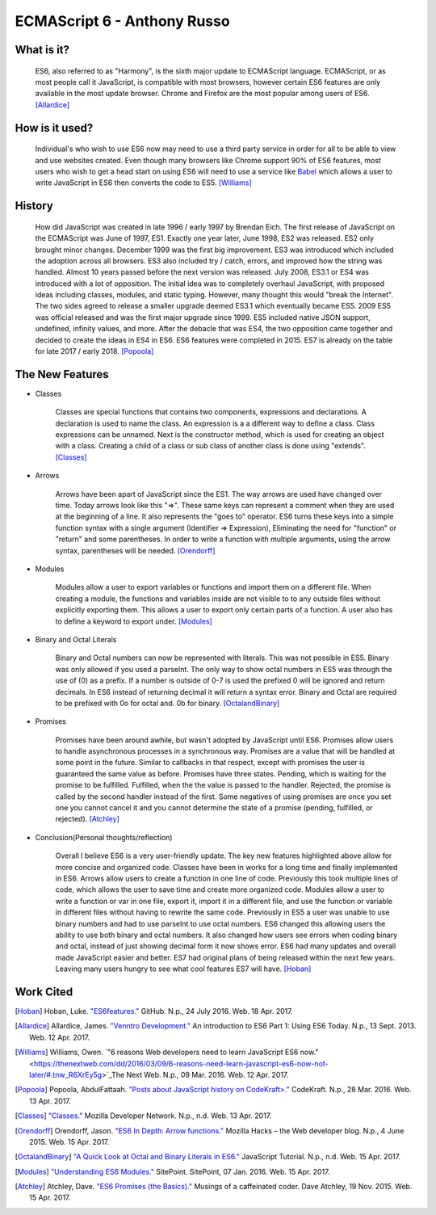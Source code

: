 ECMAScript 6 - Anthony Russo
============================

What is it? 
-----------

	ES6, also referred to as "Harmony", is the sixth major update to ECMAScript
	language. ECMAScript, or as most people call it JavaScript, is compatible
	with most browsers, however certain ES6 features are only available in the 
	most update browser. Chrome and Firefox are the most popular among users of
	ES6. [Allardice]_

How is it used?
---------------

	Individual's who wish to use ES6 now may need to use a third party service 
	in order for all to be able to view and use websites created. Even though 
	many browsers like Chrome support 90% of ES6 features, most users who wish
	to get a head start on using ES6 will need to use a service like `Babel <https://babeljs.io/>`_ 
	which allows a user to write JavaScript in ES6 then converts the code to 
	ES5. [Williams]_

	.. image:: babel_example.png

History
-------

	How did JavaScript was created in late 1996 / early 1997 by Brendan Eich.
	The first release of JavaScript on the ECMAScript was June of 1997, ES1. 
	Exactly one year later, June 1998, ES2 was released. ES2 only brought minor 
	changes. December 1999 was the first big improvement. ES3 was introduced
	which included the adoption across all browsers. ES3 also included try / 
	catch, errors, and improved how the string was handled. Almost 10 years
	passed before the next version was released. July 2008, ES3.1 or ES4 was 
	introduced with a lot of opposition. The initial idea was to completely 
	overhaul JavaScript, with proposed ideas including classes, modules, and
	static typing. However, many thought this would "break the Internet". The 
	two sides agreed to release a smaller upgrade deemed ES3.1 which eventually
	became ES5. 2009 ES5 was official released and was the first major upgrade 
	since 1999. ES5 included native JSON support, undefined, infinity values,
	and more. After the debacle that was ES4, the two opposition came together
	and decided to create the ideas in ES4 in ES6. ES6 features were completed
	in 2015. ES7 is already on the table for late 2017 / early 2018. [Popoola]_
	
The New Features
----------------

* Classes

	Classes are special functions that contains two components, expressions and 
	declarations. A declaration is used to name the class. An expression is a
	a different way to define a class. Class expressions can be unnamed. Next is
	the constructor method, which is used for creating an object with a class.
	Creating a child of a class or sub class of another class is done using 
	"extends". [Classes]_

	.. image:: classes.png 	

* Arrows

	Arrows have been apart of JavaScript since the ES1. The way arrows are used
	have changed over time. Today arrows look like this "=>". These same keys
	can represent a comment when they are used at the beginning of a line. It 
	also represents the "goes to" operator. ES6 turns these keys into a simple
	function syntax with a single argument (Identifier => Expression),
	Eliminating the need for "function" or "return" and some parentheses. In 
	order to write a function with multiple arguments, using the arrow syntax,
	parentheses will be needed. [Orendorff]_


	.. image:: arrows.png

* Modules

	Modules allow a user to export variables or functions and import them on a
	different file. When creating a module, the functions and variables inside
	are not visible to to any outside files without explicitly exporting them. 
	This allows a user to export only certain parts of a function. A user also
	has to define a keyword to export under. [Modules]_

	.. image:: modules.png
	

* Binary and Octal Literals

	Binary and Octal numbers can now be represented with literals. This was not
	possible in ES5. Binary was only allowed if you used a parseInt. The only
	way to show octal numbers in ES5 was through the use of (0) as a prefix. If 
	a number is outside of 0-7 is used the prefixed 0 will be ignored and 
	return decimals. In ES6 instead of returning decimal it will return a syntax
	error. Binary and Octal are required to be prefixed with 0o for octal and.
	0b for binary. [OctalandBinary]_

	.. image:: binary_octal.png

* Promises
	
	Promises have been around awhile, but wasn't adopted by JavaScript until
	ES6. Promises allow users to handle asynchronous processes in a synchronous
	way. Promises are a value that will be handled at some point in the future.
	Similar to callbacks in that respect, except with promises the user is
	guaranteed the same value as before. Promises have three states. Pending, 
	which is waiting for the promise to be fulfilled. Fulfilled, when the
	the value is passed to the handler. Rejected, the promise is called by the
	second handler instead of the first. Some negatives of using promises are
	once you set one you cannot cancel it and you cannot determine the state of
	a promise (pending, fulfilled, or rejected). [Atchley]_

	.. image:: promises.png


* Conclusion(Personal thoughts/reflection)

	Overall I believe ES6 is a very user-friendly update. The key new features
	highlighted above allow for more concise and organized code. Classes have
	been in works for a long time and finally implemented in ES6. Arrows allow
	users to create a function in one line of code. Previously this took
	multiple lines of code, which allows the user to save time and create more
	organized code. Modules allow a user to write a function or var in one file,
	export it, import it in a different file, and use the function or variable
	in different files without having to rewrite the same code. Previously in
	ES5 a user was unable to use binary numbers and had to use parseInt to use
	octal numbers. ES6 changed this allowing users the ability to use both
	binary and octal numbers. It also changed how users see errors when coding
	binary and octal, instead of just showing decimal form it now shows error.
	ES6 had many updates and overall made JavaScript easier and better. ES7 had
	original plans of being released within the next few years. Leaving many 
	users hungry to see what cool features ES7 will have. [Hoban]_

Work Cited
----------

.. [Hoban] Hoban, Luke. `"ES6features." <https://github.com/lukehoban/es6features#let--const>`_ GitHub. N.p., 24 July 2016. Web. 18 Apr. 2017.

.. [Allardice] Allardice, James. `"Venntro Development." <http://dev.venntro.com/2013/09/es6-part-1/>`_ An introduction to ES6 Part 1: Using ES6 Today. N.p., 13 Sept. 2013. Web. 12 Apr. 2017.

.. [Williams] Williams, Owen. `"6 reasons Web developers need to learn JavaScript ES6 now." <https://thenextweb.com/dd/2016/03/09/6-reasons-need-learn-javascript-es6-now-not-later/#.tnw_R6XrEy5g>`_The Next Web. N.p., 09 Mar. 2016. Web. 12 Apr. 2017.

.. [Popoola] Popoola, AbdulFattaah. `"Posts about JavaScript history on CodeKraft>." <https://abdulapopoola.com/tag/javascript-history/>`_ CodeKraft. N.p., 28 Mar. 2016. Web. 13 Apr. 2017.

.. [Classes] `"Classes." <https://developer.mozilla.org/en-US/docs/Web/JavaScript/Reference/Classes>`_ Mozilla Developer Network. N.p., n.d. Web. 13 Apr. 2017.

.. [Orendorff] Orendorff, Jason. `"ES6 In Depth: Arrow functions." <https://hacks.mozilla.org/2015/06/es6-in-depth-arrow-functions/>`_ Mozilla Hacks – the Web developer blog. N.p., 4 June 2015. Web. 15 Apr. 2017.

.. [OctalandBinary] `"A Quick Look at Octal and Binary Literals in ES6." <http://www.javascripttutorial.net/es6/octal-and-binary-literals/>`_ JavaScript Tutorial. N.p., n.d. Web. 15 Apr. 2017.

.. [Modules] `"Understanding ES6 Modules." <https://www.sitepoint.com/understanding-es6-modules/>`_ SitePoint. SitePoint, 07 Jan. 2016. Web. 15 Apr. 2017.

.. [Atchley] Atchley, Dave. `"ES6 Promises (the Basics)." <http://www.datchley.name/es6-promises/>`_ Musings of a caffeinated coder. Dave Atchley, 19 Nov. 2015. Web. 15 Apr. 2017.